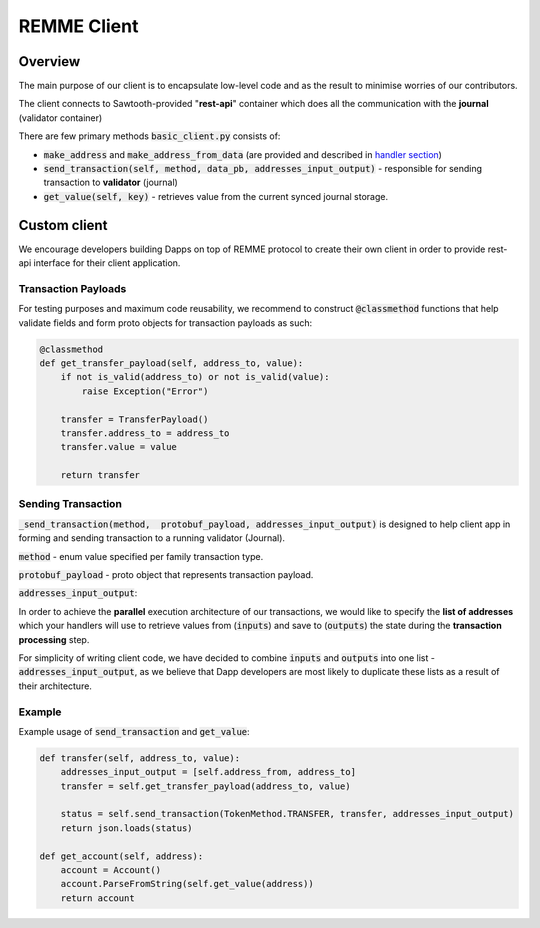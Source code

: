 REMME Client
=================

========
Overview
========

The main purpose of our client is to encapsulate low-level code and as the result to minimise worries of our contributors.

The client connects to Sawtooth-provided "**rest-api**" container which does all the communication with the **journal** (validator container)



There are few primary methods :code:`basic_client.py` consists of:

- :code:`make_address` and :code:`make_address_from_data` (are provided and described in `handler section <./remme-framework.html#address-formation>`_)
- :code:`send_transaction(self, method, data_pb, addresses_input_output)` - responsible for sending transaction to **validator** (journal)
- :code:`get_value(self, key)` - retrieves value from the current synced journal storage.


=============
Custom client
=============

We encourage developers building Dapps on top of REMME protocol to create their own client in order to provide rest-api interface for their client application.

********************
Transaction Payloads
********************

For testing purposes and maximum code reusability, we recommend to construct :code:`@classmethod`  functions that help validate fields and form proto objects for transaction payloads as such:

.. code-block:: python

    @classmethod
    def get_transfer_payload(self, address_to, value):
        if not is_valid(address_to) or not is_valid(value):
            raise Exception("Error")

        transfer = TransferPayload()
        transfer.address_to = address_to
        transfer.value = value

        return transfer

*******************
Sending Transaction
*******************

:code:`_send_transaction(method,  protobuf_payload, addresses_input_output)` is designed to help client app in forming and sending transaction to a running validator (Journal).

:code:`method` - enum value specified per family transaction type.

:code:`protobuf_payload` - proto object that represents transaction payload.

:code:`addresses_input_output`:

In order to achieve the **parallel** execution architecture of our transactions, we would like to specify the **list of addresses** which your handlers will use to retrieve values from (:code:`inputs`) and save to (:code:`outputs`)  the state during the **transaction processing** step.

For simplicity of writing client code, we have decided to combine :code:`inputs` and :code:`outputs` into one list - :code:`addresses_input_output`, as we believe that Dapp developers are most likely to duplicate these lists as a result of their architecture.

*******
Example
*******
Example usage of :code:`send_transaction` and :code:`get_value`:

.. code-block:: python

    def transfer(self, address_to, value):
        addresses_input_output = [self.address_from, address_to]
        transfer = self.get_transfer_payload(address_to, value)

        status = self.send_transaction(TokenMethod.TRANSFER, transfer, addresses_input_output)
        return json.loads(status)

    def get_account(self, address):
        account = Account()
        account.ParseFromString(self.get_value(address))
        return account





